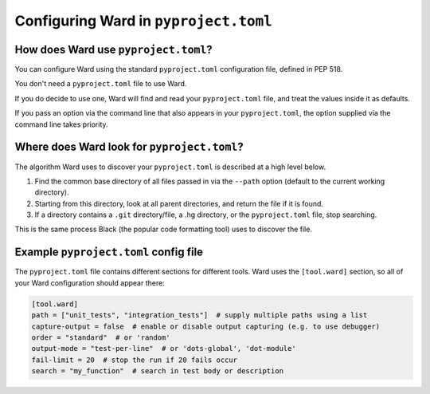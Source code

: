.. _pyproject:

Configuring Ward in ``pyproject.toml``
========================================

How does Ward use ``pyproject.toml``?
-------------------------------------

You can configure Ward using the standard ``pyproject.toml`` configuration file, defined in PEP 518.

You don't need a ``pyproject.toml`` file to use Ward.

If you do decide to use one, Ward will find and read your ``pyproject.toml`` file, and treat the values inside it as defaults.

If you pass an option via the command line that also appears in your ``pyproject.toml``, the option supplied via the command line takes priority.

Where does Ward look for ``pyproject.toml``?
--------------------------------------------

The algorithm Ward uses to discover your ``pyproject.toml`` is described at a high level below.

1. Find the common base directory of all files passed in via the ``--path`` option (default to the current working directory).
2. Starting from this directory, look at all parent directories, and return the file if it is found.
3. If a directory contains a ``.git`` directory/file, a .hg directory, or the ``pyproject.toml`` file, stop searching.

This is the same process Black (the popular code formatting tool) uses to discover the file.

Example ``pyproject.toml`` config file
--------------------------------------

The ``pyproject.toml`` file contains different sections for different tools. Ward uses the ``[tool.ward]`` section, so
all of your Ward configuration should appear there:

.. code-block:: toml

    [tool.ward]
    path = ["unit_tests", "integration_tests"]  # supply multiple paths using a list
    capture-output = false  # enable or disable output capturing (e.g. to use debugger)
    order = "standard"  # or 'random'
    output-mode = "test-per-line"  # or 'dots-global', 'dot-module'
    fail-limit = 20  # stop the run if 20 fails occur
    search = "my_function"  # search in test body or description
